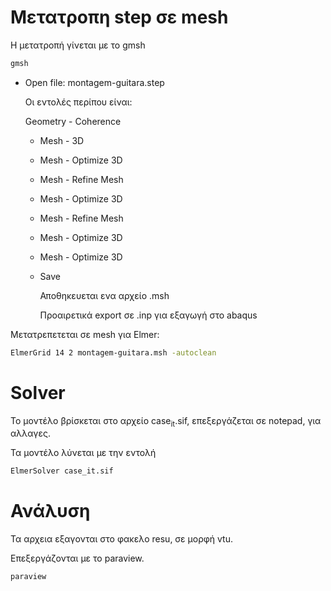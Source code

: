 # guitar2


* Μετατροπη step σε mesh

Η μετατροπή γίνεται με το gmsh

#+begin_src sh
gmsh
#+end_src

- Open file:
  montagem-guitara.step

  Οι εντολές περίπου είναι:

  Geometry - Coherence

  - Mesh - 3D
  - Mesh - Optimize 3D
  - Mesh - Refine Mesh
  - Mesh - Optimize 3D
  - Mesh - Refine Mesh
  - Mesh - Optimize 3D
  - Mesh - Optimize 3D
  - Save

    Αποθηκευεται ενα αρχείο .msh

    Προαιρετικά export σε .inp για εξαγωγή στο abaqus
    
Μετατρεπετεται σε mesh για Elmer:
#+begin_src sh
ElmerGrid 14 2 montagem-guitara.msh -autoclean
#+end_src

* Solver

Το μοντέλο βρίσκεται στο αρχείο case_it.sif, επεξεργάζεται σε notepad, για αλλαγες.

Τα μοντέλο λύνεται με την εντολή
#+begin_src sh
ElmerSolver case_it.sif
#+end_src

* Ανάλυση

Τα αρχεια εξαγονται στο φακελο resu, σε μορφή vtu.

Επεξεργάζονται με το paraview.

#+begin_src sh
paraview
#+end_src
